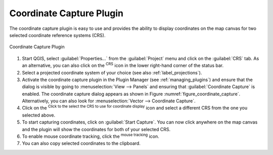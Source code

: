 .. _coordcapt:

Coordinate Capture Plugin
=========================

The coordinate capture plugin is easy to use and provides the ability to display
coordinates on the map canvas for two selected coordinate reference systems (CRS).

.. _figure_coordinate_capture:

.. figure:: img/coordinate_capture_dialog.png
   :align: center

   Coordinate Capture Plugin

#. Start QGIS, select :guilabel:`Properties...` from the :guilabel:`Project`
   menu and click on the :guilabel:`CRS` tab. As an alternative, you can also
   click on the |crs| :sup:`CRS` icon in the lower
   right-hand corner of the status bar.
#. Select a projected coordinate system of your choice
   (see also :ref:`label_projections`).
#. Activate the coordinate capture plugin in the Plugin Manager (see
   :ref:`managing_plugins`) and ensure that the dialog is visible by going to
   :menuselection:`View --> Panels` and ensuring that |checkbox|
   :guilabel:`Coordinate Capture` is enabled. The coordinate capture dialog
   appears as shown in Figure :numref:`figure_coordinate_capture`. Alternatively,
   you can also look for :menuselection:`Vector --> Coordinate Capture`.
#. Click on the |geographic| :sup:`Click to the select the CRS to use for
   coordinate display` icon and select a different CRS from the one you selected
   above.
#. To start capturing coordinates, click on :guilabel:`Start Capture`. You can now
   click anywhere on the map canvas and the plugin will show the coordinates for
   both of your selected CRS.
#. To enable mouse coordinate tracking, click the |tracking| :sup:`mouse tracking`
   icon.
#. You can also copy selected coordinates to the clipboard.



.. Substitutions definitions - AVOID EDITING PAST THIS LINE
   This will be automatically updated by the find_set_subst.py script.
   If you need to create a new substitution manually,
   please add it also to the substitutions.txt file in the
   source folder.

.. |checkbox| image:: /static/common/checkbox.png
   :width: 1.3em
.. |crs| image:: /static/common/CRS.png
   :width: 1.5em
.. |geographic| image:: /static/common/geographic.png
.. |tracking| image:: /static/common/tracking.png
   :width: 1.5em
